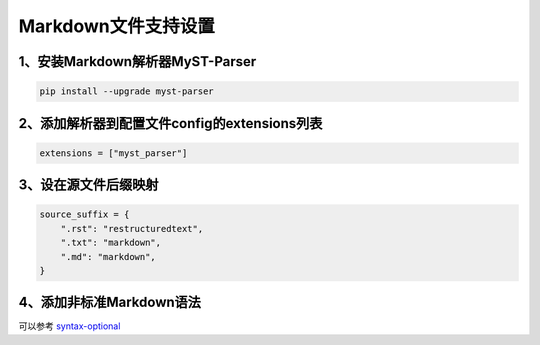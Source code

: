 Markdown文件支持设置
=======================

1、安装Markdown解析器MyST-Parser
-------------------------------------

.. code-block::

    pip install --upgrade myst-parser


2、添加解析器到配置文件config的extensions列表
------------------------------------------------

.. code-block::

    extensions = ["myst_parser"]


3、设在源文件后缀映射
------------------------

.. code-block::

    source_suffix = {
        ".rst": "restructuredtext",
        ".txt": "markdown",
        ".md": "markdown",
    }


4、添加非标准Markdown语法
---------------------------

可以参考 `syntax-optional <https://myst-parser.readthedocs.io/en/latest/using/syntax-optional.html>`_

